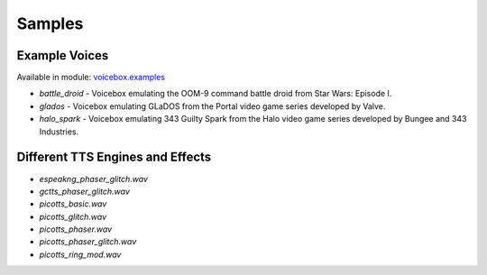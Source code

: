 Samples
=======

Example Voices
--------------

Available in module: `voicebox.examples <https://github.com/austin-bowen/voicebox/tree/main/src/voicebox/examples>`_

- `battle_droid` - Voicebox emulating the OOM-9 command battle droid from Star Wars: Episode I.

  .. raw:: html

     <audio controls>
       <source src="https://github.com/austin-bowen/voicebox/raw/main/samples/battle_droid.wav" type="audio/wav">
     </audio>

- `glados` - Voicebox emulating GLaDOS from the Portal video game series developed by Valve.

  .. raw:: html

     <audio controls>
       <source src="https://github.com/austin-bowen/voicebox/raw/main/samples/glados.wav" type="audio/wav">
     </audio>

- `halo_spark` - Voicebox emulating 343 Guilty Spark from the Halo video game series developed by Bungee and 343 Industries.

  .. raw:: html

     <audio controls>
       <source src="https://github.com/austin-bowen/voicebox/raw/main/samples/halo_spark.wav" type="audio/wav">
     </audio>

Different TTS Engines and Effects
----------------------------------

- `espeakng_phaser_glitch.wav`

  .. raw:: html

     <audio controls>
       <source src="https://github.com/austin-bowen/voicebox/raw/main/samples/espeakng_phaser_glitch.wav" type="audio/wav">
     </audio>

- `gctts_phaser_glitch.wav`

  .. raw:: html

     <audio controls>
       <source src="https://github.com/austin-bowen/voicebox/raw/main/samples/gctts_phaser_glitch.wav" type="audio/wav">
     </audio>

- `picotts_basic.wav`

  .. raw:: html

     <audio controls>
       <source src="https://github.com/austin-bowen/voicebox/raw/main/samples/picotts_basic.wav" type="audio/wav">
     </audio>

- `picotts_glitch.wav`

  .. raw:: html

     <audio controls>
       <source src="https://github.com/austin-bowen/voicebox/raw/main/samples/picotts_glitch.wav" type="audio/wav">
     </audio>

- `picotts_phaser.wav`

  .. raw:: html

     <audio controls>
       <source src="https://github.com/austin-bowen/voicebox/raw/main/samples/picotts_phaser.wav" type="audio/wav">
     </audio>

- `picotts_phaser_glitch.wav`

  .. raw:: html

     <audio controls>
       <source src="https://github.com/austin-bowen/voicebox/raw/main/samples/picotts_phaser_glitch.wav" type="audio/wav">
     </audio>

- `picotts_ring_mod.wav`

  .. raw:: html

     <audio controls>
       <source src="https://github.com/austin-bowen/voicebox/raw/main/samples/picotts_ring_mod.wav" type="audio/wav">
     </audio>